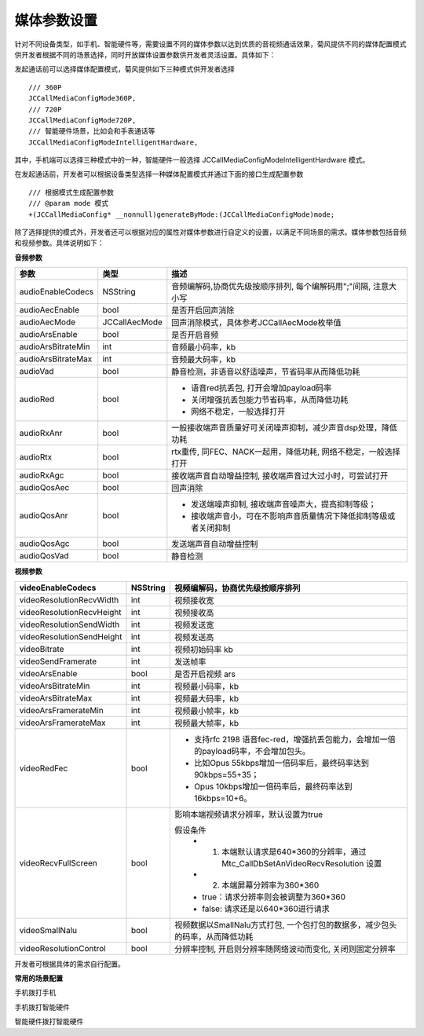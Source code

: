媒体参数设置
==================

.. highlight:: objective-c

.. _媒体参数设置:

针对不同设备类型，如手机、智能硬件等，需要设置不同的媒体参数以达到优质的音视频通话效果，菊风提供不同的媒体配置模式供开发者根据不同的场景选择，同时开放媒体设置参数供开发者灵活设置。具体如下：

发起通话前可以选择媒体配置模式，菊风提供如下三种模式供开发者选择
::

    /// 360P
    JCCallMediaConfigMode360P,
    /// 720P
    JCCallMediaConfigMode720P,
    /// 智能硬件场景，比如会和手表通话等
    JCCallMediaConfigModeIntelligentHardware,

其中，手机端可以选择三种模式中的一种，智能硬件一般选择 JCCallMediaConfigModeIntelligentHardware 模式。

在发起通话前，开发者可以根据设备类型选择一种媒体配置模式并通过下面的接口生成配置参数
::

    /// 根据模式生成配置参数
    /// @param mode 模式
    +(JCCallMediaConfig* __nonnull)generateByMode:(JCCallMediaConfigMode)mode;


除了选择提供的模式外，开发者还可以根据对应的属性对媒体参数进行自定义的设置，以满足不同场景的需求。媒体参数包括音频和视频参数。具体说明如下：

**音频参数**

.. list-table::
   :header-rows: 1

   * - 参数
     - 类型
     - 描述
   * - audioEnableCodecs
     - NSString
     - 音频编解码,协商优先级按顺序排列, 每个编解码用";"间隔, 注意大小写
   * - audioAecEnable
     - bool
     - 是否开启回声消除
   * - audioAecMode
     - JCCallAecMode
     - 回声消除模式，具体参考JCCallAecMode枚举值
   * - audioArsEnable
     - bool
     - 是否开启音频
   * - audioArsBitrateMin
     - int
     - 音频最小码率，kb
   * - audioArsBitrateMax
     - int
     - 音频最大码率，kb
   * - audioVad
     - bool
     - 静音检测，非语音以舒适噪声，节省码率从而降低功耗
   * - audioRed
     - bool
     - 
       - 语音red抗丢包, 打开会增加payload码率
       - 关闭增强抗丢包能力节省码率，从而降低功耗
       - 网络不稳定，一般选择打开
   * - audioRxAnr
     - bool
     - 一般接收端声音质量好可关闭噪声抑制，减少声音dsp处理，降低功耗
   * - audioRtx
     - bool
     - rtx重传, 同FEC、NACK一起用，降低功耗, 网络不稳定，一般选择打开
   * - audioRxAgc
     - bool
     - 接收端声音自动增益控制, 接收端声音过大过小时，可尝试打开
   * - audioQosAec
     - bool
     - 回声消除
   * - audioQosAnr
     - bool
     - 
       - 发送端噪声抑制, 接收端声音噪声大，提高抑制等级；
       - 接收端声音小，可在不影响声音质量情况下降低抑制等级或者关闭抑制
   * - audioQosAgc
     - bool
     - 发送端声音自动增益控制
   * - audioQosVad
     - bool
     - 静音检测


**视频参数**

.. list-table::
   :header-rows: 1

   * - videoEnableCodecs
     - NSString
     - 视频编解码，协商优先级按顺序排列
   * - videoResolutionRecvWidth
     - int
     - 视频接收宽
   * - videoResolutionRecvHeight
     - int
     - 视频接收高
   * - videoResolutionSendWidth
     - int
     - 视频发送宽
   * - videoResolutionSendHeight
     - int
     - 视频发送高
   * - videoBitrate
     - int
     - 视频初始码率 kb
   * - videoSendFramerate
     - int
     - 发送帧率
   * - videoArsEnable
     - bool
     - 是否开启视频 ars
   * - videoArsBitrateMin
     - int
     - 视频最小码率，kb
   * - videoArsBitrateMax
     - int
     - 视频最大码率，kb
   * - videoArsFramerateMin
     - int
     - 视频最小帧率，kb
   * - videoArsFramerateMax
     - int
     - 视频最大帧率，kb
   * - videoRedFec
     - bool
     - 
       - 支持rfc 2198 语音fec-red，增强抗丢包能力，会增加一倍的payload码率，不会增加包头。
       - 比如Opus 55kbps增加一倍码率后，最终码率达到90kbps=55+35；
       - Opus 10kbps增加一倍码率后，最终码率达到16kbps=10+6。
   * - videoRecvFullScreen
     - bool
     - 影响本端视频请求分辨率，默认设置为true
       
       假设条件
         - 1. 本端默认请求是640*360的分辨率，通过 Mtc_CallDbSetAnVideoRecvResolution 设置
         - 2. 本端屏幕分辨率为360*360
         - true：请求分辨率则会被调整为360*360
         - false: 请求还是以640*360进行请求
   * - videoSmallNalu
     - bool
     - 视频数据以SmallNalu方式打包, 一个包打包的数据多，减少包头的码率，从而降低功耗
   * - videoResolutionControl
     - bool
     - 分辨率控制, 开启则分辨率随网络波动而变化, 关闭则固定分辨率


开发者可根据具体的需求自行配置。

**常用的场景配置**

手机拨打手机

手机拨打智能硬件

智能硬件拨打智能硬件










